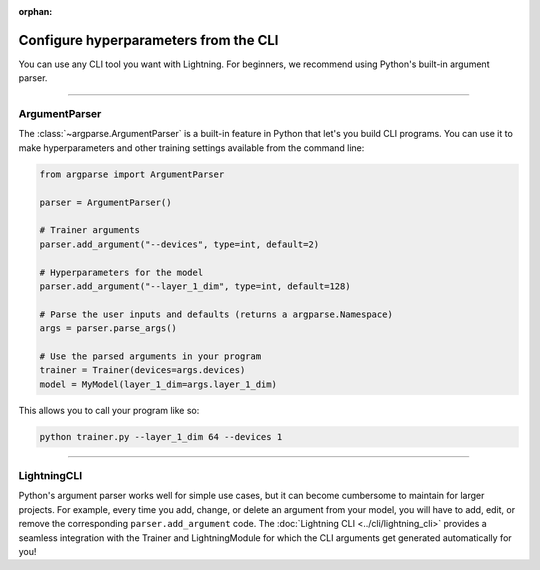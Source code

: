 :orphan:

Configure hyperparameters from the CLI
--------------------------------------

You can use any CLI tool you want with Lightning.
For beginners, we recommend using Python's built-in argument parser.


----


ArgumentParser
^^^^^^^^^^^^^^

The :class:`~argparse.ArgumentParser` is a built-in feature in Python that let's you build CLI programs.
You can use it to make hyperparameters and other training settings available from the command line:

.. code-block:: python

    from argparse import ArgumentParser

    parser = ArgumentParser()

    # Trainer arguments
    parser.add_argument("--devices", type=int, default=2)

    # Hyperparameters for the model
    parser.add_argument("--layer_1_dim", type=int, default=128)

    # Parse the user inputs and defaults (returns a argparse.Namespace)
    args = parser.parse_args()

    # Use the parsed arguments in your program
    trainer = Trainer(devices=args.devices)
    model = MyModel(layer_1_dim=args.layer_1_dim)

This allows you to call your program like so:

.. code-block:: bash

    python trainer.py --layer_1_dim 64 --devices 1

----


LightningCLI
^^^^^^^^^^^^

Python's argument parser works well for simple use cases, but it can become cumbersome to maintain for larger projects.
For example, every time you add, change, or delete an argument from your model, you will have to add, edit, or remove the corresponding ``parser.add_argument`` code.
The :doc:`Lightning CLI <../cli/lightning_cli>` provides a seamless integration with the Trainer and LightningModule for which the CLI arguments get generated automatically for you!

